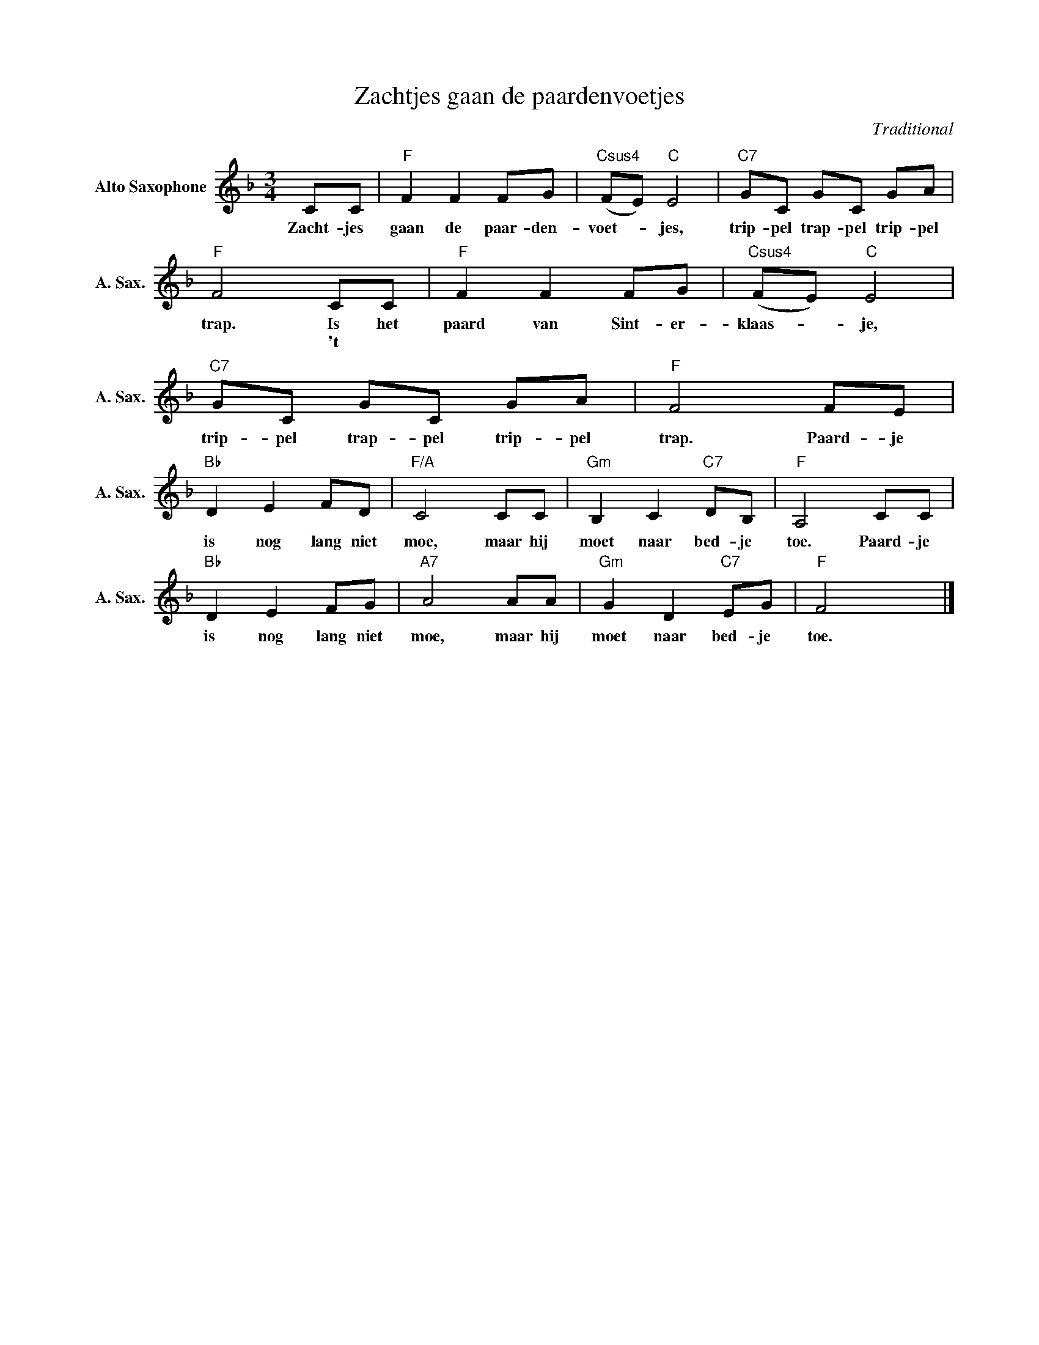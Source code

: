 X:1
T:Zachtjes gaan de paardenvoetjes
C:Traditional
Z:Public Domain
L:1/8
M:3/4
K:F
V:1 treble nm="Alto Saxophone" snm="A. Sax."
%%MIDI control 7 95
%%MIDI control 10 51
V:1
 CC |"F" F2 F2 FG |"Csus4" (FE)"C" E4 |"C7" GC GC GA |"F" F4 CC |"F" F2 F2 FG |"Csus4" (FE)"C" E4 | %7
w: Zacht- jes|gaan de paar- den-|voet- _ jes,|trip- pel trap- pel trip- pel|trap. Is het|paard van Sint- er-|klaas- _ je,|
w: ||||* 't *|||
"C7" GC GC GA |"F" F4 FE |"Bb" D2 E2 FD |"F/A" C4 CC |"Gm" B,2 C2"C7" DB, |"F" A,4 CC | %13
w: trip- pel trap- pel trip- pel|trap. Paard- je|is nog lang niet|moe, maar hij|moet naar bed- je|toe. Paard- je|
w: ||||||
"Bb" D2 E2 FG |"A7" A4 AA |"Gm" G2 D2"C7" EG |"F" F4 x2 |] %17
w: is nog lang niet|moe, maar hij|moet naar bed- je|toe.|
w: ||||

